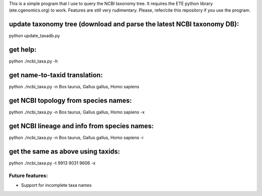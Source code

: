 This is a simple program that I use to query the NCBI taxonomy
tree. It requires the ETE python library (ete.cgenomics.org) to work.
Features are still very rudimentary. Please, refer/cite this
repository if you use the program.

update taxonomy tree (download and parse the latest NCBI taxonomy DB): 
========================================================================
python update_taxadb.py

get help:
============
python ./ncbi_taxa.py -h 

get name-to-taxid translation: 
====================================
python ./ncbi_taxa.py -n Bos taurus, Gallus gallus, Homo sapiens 

get NCBI topology from species names:
================================================
python ./ncbi_taxa.py -n Bos taurus, Gallus gallus, Homo sapiens -x

get NCBI lineage and info from species names: 
================================================
python ./ncbi_taxa.py -n Bos taurus, Gallus gallus, Homo sapiens -i

get the same as above using taxids: 
====================================
python ./ncbi_taxa.py -t 9913 9031 9606 -x

Future features: 
****************

* Support for incomplete taxa names
